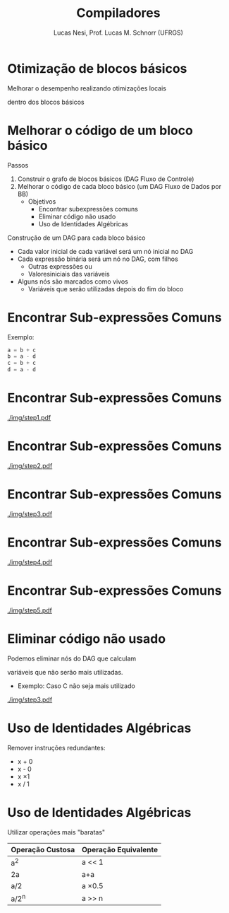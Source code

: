 # -*- coding: utf-8 -*-
# -*- mode: org -*-
#+startup: beamer overview indent
#+LANGUAGE: pt-br
#+TAGS: noexport(n)
#+EXPORT_EXCLUDE_TAGS: noexport
#+EXPORT_SELECT_TAGS: export

#+Title: Compiladores
#+Author: Lucas Nesi, Prof. Lucas M. Schnorr (UFRGS)
#+Date: \copyleft

#+LaTeX_CLASS: beamer
#+LaTeX_CLASS_OPTIONS: [xcolor=dvipsnames, aspectratio=169, presentation]
#+OPTIONS: title:nil H:1 num:t toc:nil \n:nil @:t ::t |:t ^:t -:t f:t *:t <:t
#+LATEX_HEADER: \input{../org-babel.tex}
#+LATEX_HEADER: \usepackage{listings}
#+LATEX_HEADER: \input{./c_style.tex}

#+latex: \newcommand{\mytitle}{Otimização Local -- Blocos Básicos}
#+latex: \mytitleslide

* Otimização de blocos básicos

Melhorar o desempenho realizando otimizações locais

dentro dos blocos básicos

* Melhorar o código de um bloco básico

Passos
1. Construir o grafo de blocos básicos (DAG Fluxo de Controle)
2. Melhorar o código de cada bloco básico (um DAG Fluxo de Dados por BB)
   - Objetivos
     - Encontrar subexpressões comuns
     - Eliminar código não usado
     - Uso de Identidades Algébricas

#+latex: \pause\vfill

Construção de um DAG para cada bloco básico
- Cada valor inicial de cada variável será um nó inicial no DAG
- Cada expressão binária será um nó no DAG, com filhos
  - Outras expressões ou
  - Valoresiniciais das variáveis
- Alguns nós são marcados como vivos
  - Variáveis que serão utilizadas depois do fim do bloco

* Encontrar Sub-expressões Comuns
Exemplo:

#+BEGIN_SRC C
a = b + c
b = a - d
c = b + c
d = a - d
#+END_SRC
* Encontrar Sub-expressões Comuns
#+NAME: img.sub_step1
#+ATTR_LATEX: :width 0.9\linewidth
[[./img/step1.pdf]]

* Encontrar Sub-expressões Comuns
#+NAME: img.sub_step2
#+ATTR_LATEX: :width 0.9\linewidth
[[./img/step2.pdf]]

* Encontrar Sub-expressões Comuns
#+NAME: img.sub_step3
#+ATTR_LATEX: :width 0.9\linewidth
[[./img/step3.pdf]]

* Encontrar Sub-expressões Comuns
#+NAME: img.sub_step4
#+ATTR_LATEX: :width 0.9\linewidth
[[./img/step4.pdf]]

* Encontrar Sub-expressões Comuns
#+NAME: img.sub_step5
#+ATTR_LATEX: :width 0.9\linewidth
[[./img/step5.pdf]]

* Eliminar código não usado

Podemos eliminar nós do DAG que calculam

variáveis que não serão mais utilizadas.

- Exemplo: Caso C não seja mais utilizado

#+NAME: img.sub_st
#+ATTR_LATEX: :width 0.8\linewidth
[[./img/step3.pdf]]

* Uso de Identidades Algébricas
Remover instruções redundantes:

- x + 0 
- x - 0
- x \times 1
- x / 1

* Uso de Identidades Algébricas
Utilizar operações mais "baratas"

| Operação Custosa | Operação Equivalente |
|------------------+----------------------|
| a^2              | a << 1               |
| 2a               | a+a                  |
| a/2              | a \times 0.5         |
| a/2^n            | a >> n               |

* Uso de Identidades Algébricas                                    :noexport:
Regras associativas podem expor sub-expressões comuns:
- Exemplo:

#+ATTR_LATEX: :options style=CStyle
#+BEGIN_SRC C
a = b + c
t = c + d
e = t + b
#+END_SRC

\pause
- Caso t não seja mas usado podemos simplificar para:

#+ATTR_LATEX: :options style=CStyle
#+BEGIN_SRC C
a = b + c
e = a + d
#+END_SRC

* Local Variables                                                  :noexport:
# Local Variables:
# org-latex-listings: t
# End:

